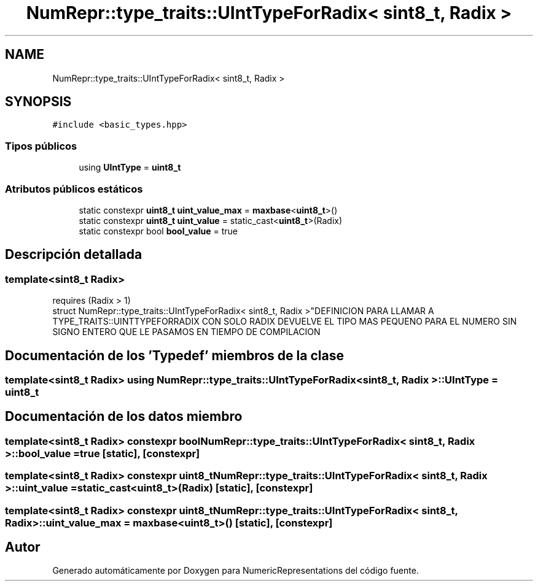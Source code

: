 .TH "NumRepr::type_traits::UIntTypeForRadix< sint8_t, Radix >" 3 "Martes, 29 de Noviembre de 2022" "Version 0.8" "NumericRepresentations" \" -*- nroff -*-
.ad l
.nh
.SH NAME
NumRepr::type_traits::UIntTypeForRadix< sint8_t, Radix >
.SH SYNOPSIS
.br
.PP
.PP
\fC#include <basic_types\&.hpp>\fP
.SS "Tipos públicos"

.in +1c
.ti -1c
.RI "using \fBUIntType\fP = \fBuint8_t\fP"
.br
.in -1c
.SS "Atributos públicos estáticos"

.in +1c
.ti -1c
.RI "static constexpr \fBuint8_t\fP \fBuint_value_max\fP = \fBmaxbase\fP<\fBuint8_t\fP>()"
.br
.ti -1c
.RI "static constexpr \fBuint8_t\fP \fBuint_value\fP = static_cast<\fBuint8_t\fP>(Radix)"
.br
.ti -1c
.RI "static constexpr bool \fBbool_value\fP = true"
.br
.in -1c
.SH "Descripción detallada"
.PP 

.SS "template<\fBsint8_t\fP Radix>
.br
requires (Radix > 1)
.br
struct NumRepr::type_traits::UIntTypeForRadix< sint8_t, Radix >"DEFINICION PARA LLAMAR A TYPE_TRAITS::UINTTYPEFORRADIX CON SOLO RADIX DEVUELVE EL TIPO MAS PEQUENO PARA EL NUMERO SIN SIGNO ENTERO QUE LE PASAMOS EN TIEMPO DE COMPILACION 
.SH "Documentación de los 'Typedef' miembros de la clase"
.PP 
.SS "template<\fBsint8_t\fP Radix> using \fBNumRepr::type_traits::UIntTypeForRadix\fP< \fBsint8_t\fP, Radix >::UIntType =  \fBuint8_t\fP"

.SH "Documentación de los datos miembro"
.PP 
.SS "template<\fBsint8_t\fP Radix> constexpr bool \fBNumRepr::type_traits::UIntTypeForRadix\fP< \fBsint8_t\fP, Radix >::bool_value = true\fC [static]\fP, \fC [constexpr]\fP"

.SS "template<\fBsint8_t\fP Radix> constexpr \fBuint8_t\fP \fBNumRepr::type_traits::UIntTypeForRadix\fP< \fBsint8_t\fP, Radix >::uint_value = static_cast<\fBuint8_t\fP>(Radix)\fC [static]\fP, \fC [constexpr]\fP"

.SS "template<\fBsint8_t\fP Radix> constexpr \fBuint8_t\fP \fBNumRepr::type_traits::UIntTypeForRadix\fP< \fBsint8_t\fP, Radix >::uint_value_max = \fBmaxbase\fP<\fBuint8_t\fP>()\fC [static]\fP, \fC [constexpr]\fP"


.SH "Autor"
.PP 
Generado automáticamente por Doxygen para NumericRepresentations del código fuente\&.
